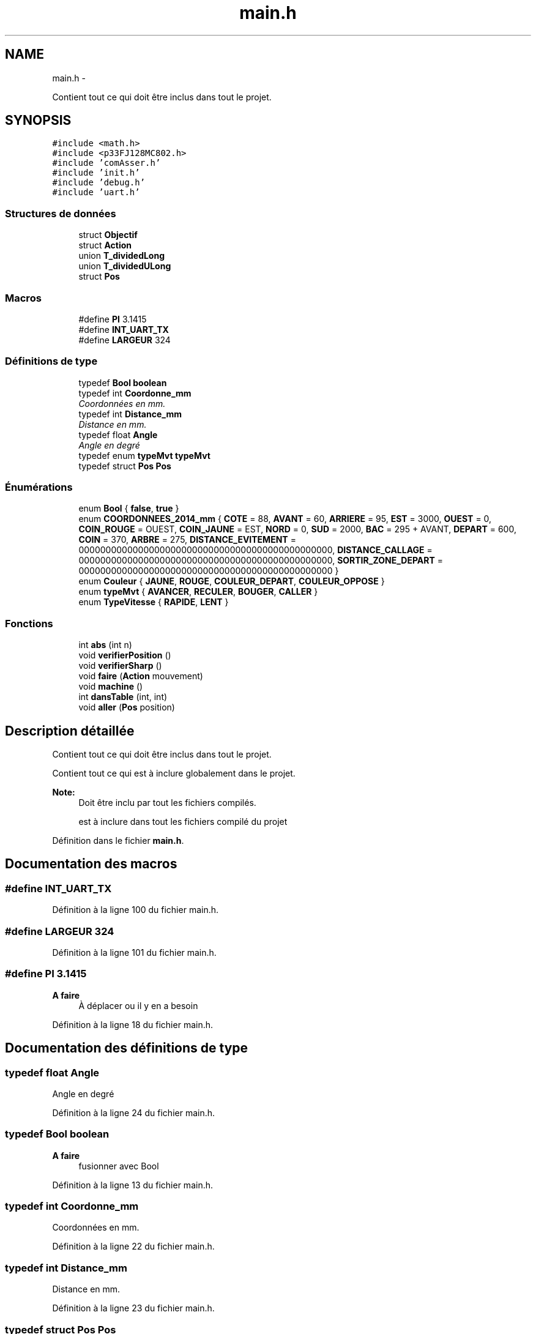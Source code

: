 .TH "main.h" 3 "Jeudi 22 Mai 2014" "Petit Robot coupe 2014" \" -*- nroff -*-
.ad l
.nh
.SH NAME
main.h \- 
.PP
Contient tout ce qui doit être inclus dans tout le projet\&.  

.SH SYNOPSIS
.br
.PP
\fC#include <math\&.h>\fP
.br
\fC#include <p33FJ128MC802\&.h>\fP
.br
\fC#include 'comAsser\&.h'\fP
.br
\fC#include 'init\&.h'\fP
.br
\fC#include 'debug\&.h'\fP
.br
\fC#include 'uart\&.h'\fP
.br

.SS "Structures de données"

.in +1c
.ti -1c
.RI "struct \fBObjectif\fP"
.br
.ti -1c
.RI "struct \fBAction\fP"
.br
.ti -1c
.RI "union \fBT_dividedLong\fP"
.br
.ti -1c
.RI "union \fBT_dividedULong\fP"
.br
.ti -1c
.RI "struct \fBPos\fP"
.br
.in -1c
.SS "Macros"

.in +1c
.ti -1c
.RI "#define \fBPI\fP   3\&.1415"
.br
.ti -1c
.RI "#define \fBINT_UART_TX\fP"
.br
.ti -1c
.RI "#define \fBLARGEUR\fP   324"
.br
.in -1c
.SS "Définitions de type"

.in +1c
.ti -1c
.RI "typedef \fBBool\fP \fBboolean\fP"
.br
.ti -1c
.RI "typedef int \fBCoordonne_mm\fP"
.br
.RI "\fICoordonnées en mm\&. \fP"
.ti -1c
.RI "typedef int \fBDistance_mm\fP"
.br
.RI "\fIDistance en mm\&. \fP"
.ti -1c
.RI "typedef float \fBAngle\fP"
.br
.RI "\fIAngle en degré \fP"
.ti -1c
.RI "typedef enum \fBtypeMvt\fP \fBtypeMvt\fP"
.br
.ti -1c
.RI "typedef struct \fBPos\fP \fBPos\fP"
.br
.in -1c
.SS "Énumérations"

.in +1c
.ti -1c
.RI "enum \fBBool\fP { \fBfalse\fP, \fBtrue\fP }"
.br
.ti -1c
.RI "enum \fBCOORDONNEES_2014_mm\fP { \fBCOTE\fP = 88, \fBAVANT\fP = 60, \fBARRIERE\fP = 95, \fBEST\fP = 3000, \fBOUEST\fP = 0, \fBCOIN_ROUGE\fP = OUEST, \fBCOIN_JAUNE\fP = EST, \fBNORD\fP = 0, \fBSUD\fP = 2000, \fBBAC\fP = 295 + AVANT, \fBDEPART\fP = 600, \fBCOIN\fP = 370, \fBARBRE\fP = 275, \fBDISTANCE_EVITEMENT\fP = 00000000000000000000000000000000000000000000000, \fBDISTANCE_CALLAGE\fP = 00000000000000000000000000000000000000000000000, \fBSORTIR_ZONE_DEPART\fP = 00000000000000000000000000000000000000000000000 }"
.br
.ti -1c
.RI "enum \fBCouleur\fP { \fBJAUNE\fP, \fBROUGE\fP, \fBCOULEUR_DEPART\fP, \fBCOULEUR_OPPOSE\fP }"
.br
.ti -1c
.RI "enum \fBtypeMvt\fP { \fBAVANCER\fP, \fBRECULER\fP, \fBBOUGER\fP, \fBCALLER\fP }"
.br
.ti -1c
.RI "enum \fBTypeVitesse\fP { \fBRAPIDE\fP, \fBLENT\fP }"
.br
.in -1c
.SS "Fonctions"

.in +1c
.ti -1c
.RI "int \fBabs\fP (int n)"
.br
.ti -1c
.RI "void \fBverifierPosition\fP ()"
.br
.ti -1c
.RI "void \fBverifierSharp\fP ()"
.br
.ti -1c
.RI "void \fBfaire\fP (\fBAction\fP mouvement)"
.br
.ti -1c
.RI "void \fBmachine\fP ()"
.br
.ti -1c
.RI "int \fBdansTable\fP (int, int)"
.br
.ti -1c
.RI "void \fBaller\fP (\fBPos\fP position)"
.br
.in -1c
.SH "Description détaillée"
.PP 
Contient tout ce qui doit être inclus dans tout le projet\&. 

Contient tout ce qui est à inclure globalement dans le projet\&.
.PP
\fBNote:\fP
.RS 4
Doit être inclu par tout les fichiers compilés\&.
.PP
est à inclure dans tout les fichiers compilé du projet 
.RE
.PP

.PP
Définition dans le fichier \fBmain\&.h\fP\&.
.SH "Documentation des macros"
.PP 
.SS "#define INT_UART_TX"

.PP
Définition à la ligne 100 du fichier main\&.h\&.
.SS "#define LARGEUR   324"

.PP
Définition à la ligne 101 du fichier main\&.h\&.
.SS "#define PI   3\&.1415"

.PP
\fBA faire\fP
.RS 4
À déplacer ou il y en a besoin 
.RE
.PP

.PP
Définition à la ligne 18 du fichier main\&.h\&.
.SH "Documentation des définitions de type"
.PP 
.SS "typedef float \fBAngle\fP"

.PP
Angle en degré 
.PP
Définition à la ligne 24 du fichier main\&.h\&.
.SS "typedef \fBBool\fP \fBboolean\fP"

.PP
\fBA faire\fP
.RS 4
fusionner avec Bool 
.RE
.PP

.PP
Définition à la ligne 13 du fichier main\&.h\&.
.SS "typedef int \fBCoordonne_mm\fP"

.PP
Coordonnées en mm\&. 
.PP
Définition à la ligne 22 du fichier main\&.h\&.
.SS "typedef int \fBDistance_mm\fP"

.PP
Distance en mm\&. 
.PP
Définition à la ligne 23 du fichier main\&.h\&.
.SS "typedef struct \fBPos\fP \fBPos\fP"

.PP
Définition à la ligne 142 du fichier main\&.h\&.
.SS "typedef enum \fBtypeMvt\fP \fBtypeMvt\fP"

.PP
Définition à la ligne 71 du fichier main\&.h\&.
.SH "Documentation du type de l'énumération"
.PP 
.SS "enum \fBBool\fP"
Compatibilitée avec le C89… 
.PP
\fBValeurs énumérées\fP
.in +1c
.TP
\fB\fIfalse \fP\fP
.TP
\fB\fItrue \fP\fP
.PP
Définition à la ligne 11 du fichier main\&.h\&.
.SS "enum \fBCOORDONNEES_2014_mm\fP"
Coordonnées utiles de la coupe de 2014 
.PP
\fBNote:\fP
.RS 4
Le coin de référence est en haut à gauche 
.RE
.PP
\fBA faire\fP
.RS 4
distances à définir 
.RE
.PP

.PP
\fBValeurs énumérées\fP
.in +1c
.TP
\fB\fICOTE \fP\fP
.TP
\fB\fIAVANT \fP\fP
.TP
\fB\fIARRIERE \fP\fP
.TP
\fB\fIEST \fP\fP
.TP
\fB\fIOUEST \fP\fP
.TP
\fB\fICOIN_ROUGE \fP\fP
.TP
\fB\fICOIN_JAUNE \fP\fP
.TP
\fB\fINORD \fP\fP
.TP
\fB\fISUD \fP\fP
.TP
\fB\fIBAC \fP\fP
.TP
\fB\fIDEPART \fP\fP
.TP
\fB\fICOIN \fP\fP
.TP
\fB\fIARBRE \fP\fP
.TP
\fB\fIDISTANCE_EVITEMENT \fP\fP
.TP
\fB\fIDISTANCE_CALLAGE \fP\fP
.TP
\fB\fISORTIR_ZONE_DEPART \fP\fP
.PP
Définition à la ligne 30 du fichier main\&.h\&.
.SS "enum \fBCouleur\fP"
Les couleurs de départ 
.PP
\fBValeurs énumérées\fP
.in +1c
.TP
\fB\fIJAUNE \fP\fP
.TP
\fB\fIROUGE \fP\fP
.TP
\fB\fICOULEUR_DEPART \fP\fP
.TP
\fB\fICOULEUR_OPPOSE \fP\fP
.PP
Définition à la ligne 56 du fichier main\&.h\&.
.SS "enum \fBtypeMvt\fP"
Type de mouvement pour le robot 
.PP
\fBValeurs énumérées\fP
.in +1c
.TP
\fB\fIAVANCER \fP\fP
.TP
\fB\fIRECULER \fP\fP
< côté plat en avant 
.TP
\fB\fIBOUGER \fP\fP
< pointe en avant 
.TP
\fB\fICALLER \fP\fP
< sens pour avancer indiférent < pour caller le robot contre un mur et mettre à jour ses coordonées 
.PP
Définition à la ligne 65 du fichier main\&.h\&.
.SS "enum \fBTypeVitesse\fP"
Vitesse de déplacement 
.PP
\fBValeurs énumérées\fP
.in +1c
.TP
\fB\fIRAPIDE \fP\fP
.TP
\fB\fILENT \fP\fP
.PP
Définition à la ligne 75 du fichier main\&.h\&.
.SH "Documentation des fonctions"
.PP 
.SS "int abs (intn)"

.SS "void aller (\fBPos\fPposition)"

.SS "int dansTable (int, int)"

.SS "void faire (\fBAction\fPmouvement)"

.SS "void machine ()"

.SS "void verifierPosition ()"

.SS "void verifierSharp ()"

.SH "Auteur"
.PP 
Généré automatiquement par Doxygen pour Petit Robot coupe 2014 à partir du code source\&.

